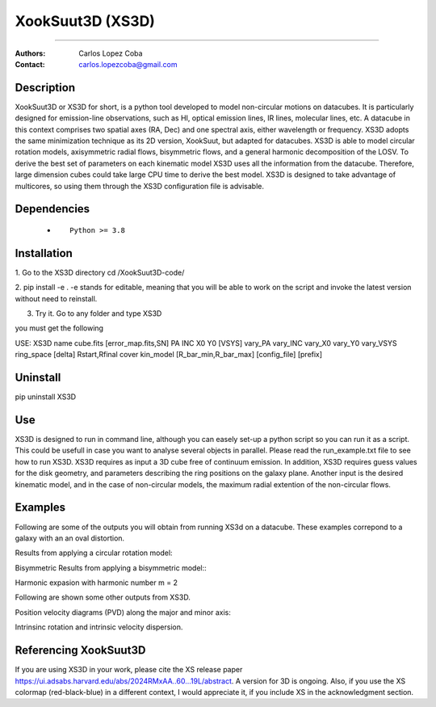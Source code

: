 

*******************************************
XookSuut3D (XS3D)
*******************************************

|logo|



====

:Authors: Carlos Lopez Coba
:Contact: carlos.lopezcoba@gmail.com




Description
===========
XookSuut3D or XS3D for short, is a python tool developed to model non-circular motions on datacubes.
It is particularly designed for emission-line observations, such as HI, optical emission lines, IR lines,
molecular lines, etc.
A datacube in this context comprises two spatial axes (RA, Dec) and one spectral axis, either wavelength or frequency.
XS3D adopts the same minimization technique as its 2D version, XookSuut, but adapted for datacubes.
XS3D is able to model circular rotation models, axisymmetric radial flows, bisymmetric flows, and a general harmonic decomposition of the LOSV.
To derive the best set of parameters on each kinematic model XS3D uses all the information from the datacube. Therefore,
large dimension cubes could take large CPU time to derive the best model.
XS3D is designed to take advantage of multicores, so using them through the XS3D configuration file is advisable.
 
 
Dependencies
===========

            * ::
            
                Python >= 3.8


Installation
===========

1. Go to the XS3D directory
cd /XookSuut3D-code/

2.  pip install -e .
-e stands for editable, meaning that you will be able to work on the script and invoke the latest version without need to reinstall.

3. Try it. Go to any folder and type XS3D

you must get the following ::

USE: XS3D name cube.fits [error_map.fits,SN] PA INC X0 Y0 [VSYS] vary_PA vary_INC vary_X0 vary_Y0 vary_VSYS ring_space [delta] Rstart,Rfinal cover kin_model [R_bar_min,R_bar_max] [config_file] [prefix]



Uninstall
===========

pip uninstall XS3D


Use
===========

XS3D is designed to run in command line, although you can easely set-up a python script so you can run it as a script.
This could be usefull in case you want to analyse several objects in parallel.
Please read the run_example.txt file to see how to run XS3D.
XS3D requires as input a 3D cube free of continuum emission.
In addition, XS3D requires guess values for the disk geometry, and parameters describing the ring positions on the galaxy plane.
Another input is the desired kinematic model, and in the case of non-circular models, the maximum radial extention of the non-circular flows.


Examples
===========
Following are some of the outputs you will obtain from running XS3d on a datacube. These examples correpond to a galaxy with an an oval distortion.

Results from applying a circular rotation model:
|circ|

Bisymmetric Results from applying a bisymmetric  model::
|bis|

Harmonic expasion with harmonic number m  = 2
|hrm|

Following are shown some other outputs from XS3D.

Position velocity diagrams (PVD) along the major and minor axis:
|pvd|

Intrinsinc rotation and intrinsic velocity dispersion.
|rotation_curve|





Referencing XookSuut3D
=================
 
If you are using XS3D in your work, please cite the XS release paper https://ui.adsabs.harvard.edu/abs/2024RMxAA..60...19L/abstract.
A version for 3D is ongoing.
Also, if you use the XS colormap (red-black-blue) in a different context, I would appreciate it, if you include XS in the acknowledgment section.


.. |logo| image:: logo.png
    :scale: 10 %
    :target: https://github.com/CarlosCoba/XS3D

.. |circ| image:: mommaps_circular_model_califa.png
    :scale: 10 %
    :target: https://github.com/CarlosCoba/XS3D

.. |hrm| image:: mommaps_hrm_2_model_califa.png
    :scale: 10 %
    :target: https://github.com/CarlosCoba/XS3D

.. |bis| image:: mommaps_bisymmetric_model_califa.png
    :scale: 10 %
    :target: https://github.com/CarlosCoba/XS3D

.. |pvd| image:: pvd_bisymmetric_model_califa.png
    :scale: 10 %
    :target: https://github.com/CarlosCoba/XS3D

.. |rotation_curve| image:: kin_bisymmetric_disp_califa.png
    :scale: 10 %
    :target: https://github.com/CarlosCoba/XS3D


